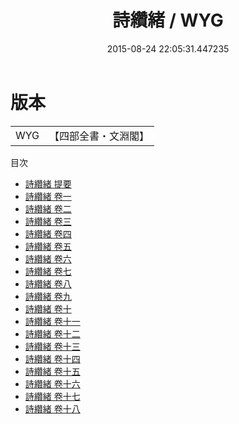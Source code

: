 #+TITLE: 詩纘緒 / WYG
#+DATE: 2015-08-24 22:05:31.447235
* 版本
 |       WYG|【四部全書・文淵閣】|
目次
 - [[file:KR1c0032_000.txt::000-1a][詩纘緒 提要]]
 - [[file:KR1c0032_001.txt::001-1a][詩纘緒 卷一]]
 - [[file:KR1c0032_002.txt::002-1a][詩纘緒 卷二]]
 - [[file:KR1c0032_003.txt::003-1a][詩纘緒 卷三]]
 - [[file:KR1c0032_004.txt::004-1a][詩纘緒 卷四]]
 - [[file:KR1c0032_005.txt::005-1a][詩纘緒 卷五]]
 - [[file:KR1c0032_006.txt::006-1a][詩纘緒 卷六]]
 - [[file:KR1c0032_007.txt::007-1a][詩纘緒 卷七]]
 - [[file:KR1c0032_008.txt::008-1a][詩纘緒 卷八]]
 - [[file:KR1c0032_009.txt::009-1a][詩纘緒 卷九]]
 - [[file:KR1c0032_010.txt::010-1a][詩纘緒 卷十]]
 - [[file:KR1c0032_011.txt::011-1a][詩纘緒 卷十一]]
 - [[file:KR1c0032_012.txt::012-1a][詩纘緒 卷十二]]
 - [[file:KR1c0032_013.txt::013-1a][詩纘緒 卷十三]]
 - [[file:KR1c0032_014.txt::014-1a][詩纘緒 卷十四]]
 - [[file:KR1c0032_015.txt::015-1a][詩纘緒 卷十五]]
 - [[file:KR1c0032_016.txt::016-1a][詩纘緒 卷十六]]
 - [[file:KR1c0032_017.txt::017-1a][詩纘緒 卷十七]]
 - [[file:KR1c0032_018.txt::018-1a][詩纘緒 卷十八]]
